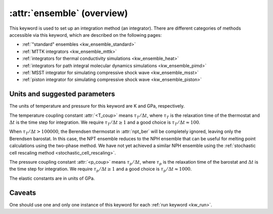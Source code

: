 .. _kw_ensemble:
.. index::
   single: ensemble (keyword in run.in)

:attr:`ensemble` (overview)
===========================

This keyword is used to set up an integration method (an integrator).
There are different categories of methods accessible via this keyword, which are described on the following pages:

* :ref:`"standard" ensembles <kw_ensemble_standard>`
* :ref:`MTTK integrators <kw_ensemble_mttk>`
* :ref:`integrators for thermal conductivity simulations <kw_ensemble_heat>`
* :ref:`integrators for path integral molecular dynamics simulations <kw_ensemble_pimd>`
* :ref:`MSST integrator for simulating compressive shock wave <kw_ensemble_msst>`
* :ref:`piston integrator for simulating compressive shock wave <kw_ensemble_piston>`


.. _choice_of_parameters:

Units and suggested parameters
------------------------------

The units of temperature and pressure for this keyword are K and GPa, respectively. 

The temperature coupling constant :attr:`<T_coup>` means :math:`\tau_T/\Delta t`, where :math:`\tau_T` is the relaxation time of the thermostat and :math:`\Delta t` is the time step for integration.
We require :math:`\tau_T/\Delta t \geq 1` and a good choice is :math:`\tau_T/\Delta t \approx 100`.

When :math:`\tau_T/\Delta t > 100000`, the Berendsen thermostat in :attr:`npt_ber` will be completely ignored, leaving only the Berendsen barostat. In this case, the NPT ensemble reduces to the NPH ensemble that can be useful for melting point calculations using the two-phase method. We have not yet achieved a similar NPH ensemble using the :ref:`stochastic cell rescaling method <stochastic_cell_rescaling>`.

The pressure coupling constant :attr:`<p_coup>` means :math:`\tau_p/\Delta t`, where :math:`\tau_p` is the relaxation time of the barostat and :math:`\Delta t` is the time step for integration.
We require :math:`\tau_p/\Delta t \geq 1` and a good choice is :math:`\tau_p/\Delta t \approx 1000`.

The elastic constants are in units of GPa.


Caveats
-------
One should use one and only one instance of this keyword for each :ref:`run keyword <kw_run>`.
